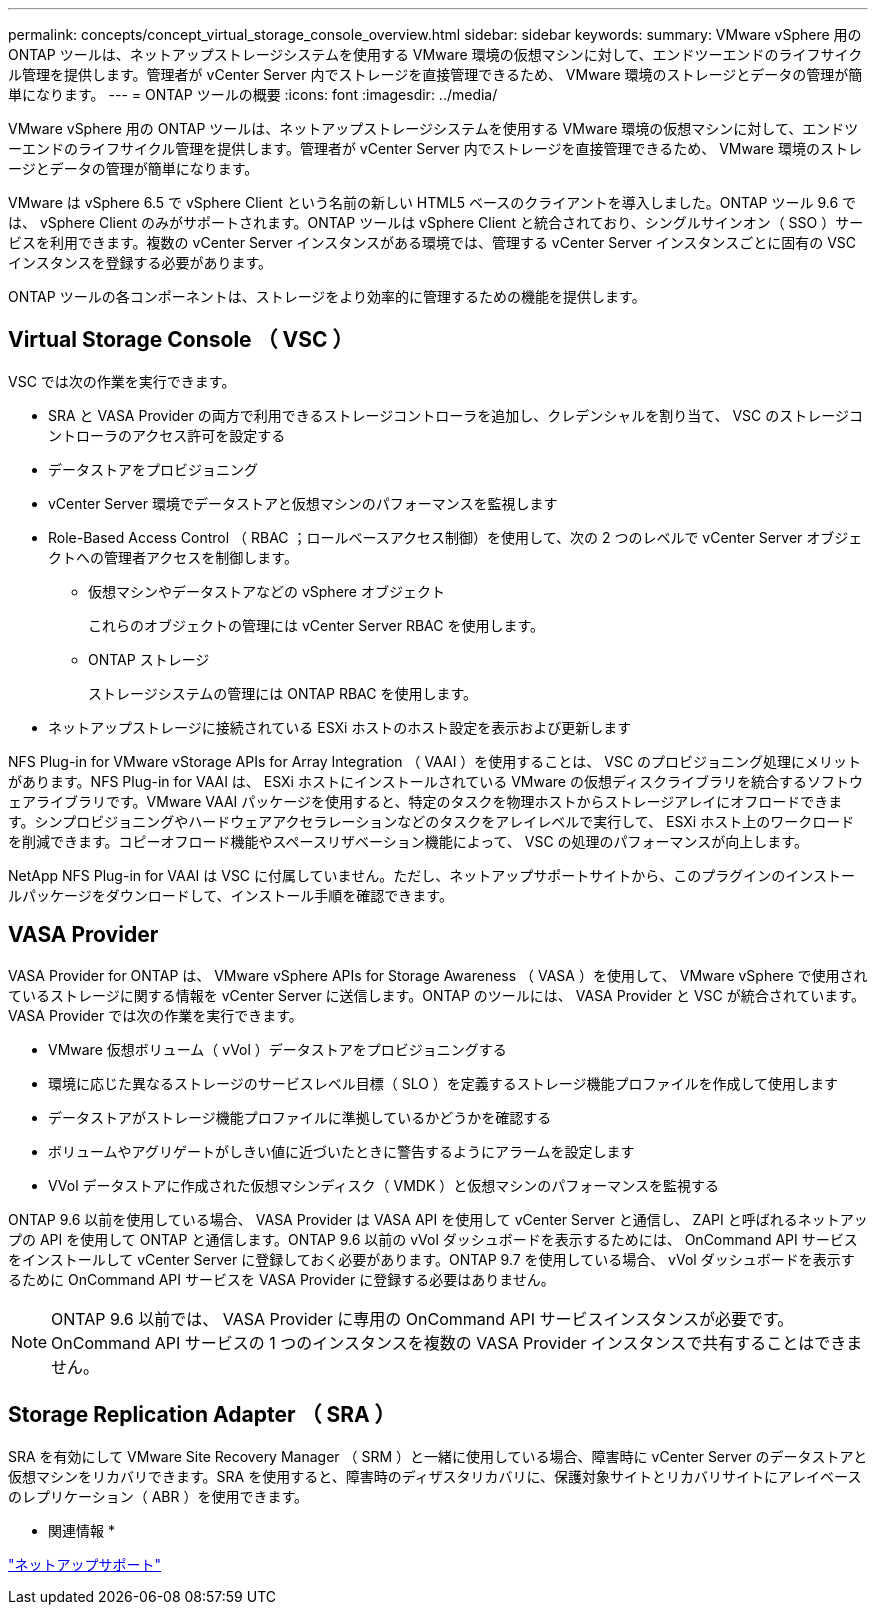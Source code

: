 ---
permalink: concepts/concept_virtual_storage_console_overview.html 
sidebar: sidebar 
keywords:  
summary: VMware vSphere 用の ONTAP ツールは、ネットアップストレージシステムを使用する VMware 環境の仮想マシンに対して、エンドツーエンドのライフサイクル管理を提供します。管理者が vCenter Server 内でストレージを直接管理できるため、 VMware 環境のストレージとデータの管理が簡単になります。 
---
= ONTAP ツールの概要
:icons: font
:imagesdir: ../media/


[role="lead"]
VMware vSphere 用の ONTAP ツールは、ネットアップストレージシステムを使用する VMware 環境の仮想マシンに対して、エンドツーエンドのライフサイクル管理を提供します。管理者が vCenter Server 内でストレージを直接管理できるため、 VMware 環境のストレージとデータの管理が簡単になります。

VMware は vSphere 6.5 で vSphere Client という名前の新しい HTML5 ベースのクライアントを導入しました。ONTAP ツール 9.6 では、 vSphere Client のみがサポートされます。ONTAP ツールは vSphere Client と統合されており、シングルサインオン（ SSO ）サービスを利用できます。複数の vCenter Server インスタンスがある環境では、管理する vCenter Server インスタンスごとに固有の VSC インスタンスを登録する必要があります。

ONTAP ツールの各コンポーネントは、ストレージをより効率的に管理するための機能を提供します。



== Virtual Storage Console （ VSC ）

VSC では次の作業を実行できます。

* SRA と VASA Provider の両方で利用できるストレージコントローラを追加し、クレデンシャルを割り当て、 VSC のストレージコントローラのアクセス許可を設定する
* データストアをプロビジョニング
* vCenter Server 環境でデータストアと仮想マシンのパフォーマンスを監視します
* Role-Based Access Control （ RBAC ；ロールベースアクセス制御）を使用して、次の 2 つのレベルで vCenter Server オブジェクトへの管理者アクセスを制御します。
+
** 仮想マシンやデータストアなどの vSphere オブジェクト
+
これらのオブジェクトの管理には vCenter Server RBAC を使用します。

** ONTAP ストレージ
+
ストレージシステムの管理には ONTAP RBAC を使用します。



* ネットアップストレージに接続されている ESXi ホストのホスト設定を表示および更新します


NFS Plug-in for VMware vStorage APIs for Array Integration （ VAAI ）を使用することは、 VSC のプロビジョニング処理にメリットがあります。NFS Plug-in for VAAI は、 ESXi ホストにインストールされている VMware の仮想ディスクライブラリを統合するソフトウェアライブラリです。VMware VAAI パッケージを使用すると、特定のタスクを物理ホストからストレージアレイにオフロードできます。シンプロビジョニングやハードウェアアクセラレーションなどのタスクをアレイレベルで実行して、 ESXi ホスト上のワークロードを削減できます。コピーオフロード機能やスペースリザベーション機能によって、 VSC の処理のパフォーマンスが向上します。

NetApp NFS Plug-in for VAAI は VSC に付属していません。ただし、ネットアップサポートサイトから、このプラグインのインストールパッケージをダウンロードして、インストール手順を確認できます。



== VASA Provider

VASA Provider for ONTAP は、 VMware vSphere APIs for Storage Awareness （ VASA ）を使用して、 VMware vSphere で使用されているストレージに関する情報を vCenter Server に送信します。ONTAP のツールには、 VASA Provider と VSC が統合されています。VASA Provider では次の作業を実行できます。

* VMware 仮想ボリューム（ vVol ）データストアをプロビジョニングする
* 環境に応じた異なるストレージのサービスレベル目標（ SLO ）を定義するストレージ機能プロファイルを作成して使用します
* データストアがストレージ機能プロファイルに準拠しているかどうかを確認する
* ボリュームやアグリゲートがしきい値に近づいたときに警告するようにアラームを設定します
* VVol データストアに作成された仮想マシンディスク（ VMDK ）と仮想マシンのパフォーマンスを監視する


ONTAP 9.6 以前を使用している場合、 VASA Provider は VASA API を使用して vCenter Server と通信し、 ZAPI と呼ばれるネットアップの API を使用して ONTAP と通信します。ONTAP 9.6 以前の vVol ダッシュボードを表示するためには、 OnCommand API サービスをインストールして vCenter Server に登録しておく必要があります。ONTAP 9.7 を使用している場合、 vVol ダッシュボードを表示するために OnCommand API サービスを VASA Provider に登録する必要はありません。


NOTE: ONTAP 9.6 以前では、 VASA Provider に専用の OnCommand API サービスインスタンスが必要です。OnCommand API サービスの 1 つのインスタンスを複数の VASA Provider インスタンスで共有することはできません。



== Storage Replication Adapter （ SRA ）

SRA を有効にして VMware Site Recovery Manager （ SRM ）と一緒に使用している場合、障害時に vCenter Server のデータストアと仮想マシンをリカバリできます。SRA を使用すると、障害時のディザスタリカバリに、保護対象サイトとリカバリサイトにアレイベースのレプリケーション（ ABR ）を使用できます。

* 関連情報 *

https://mysupport.netapp.com/site/global/dashboard["ネットアップサポート"]
